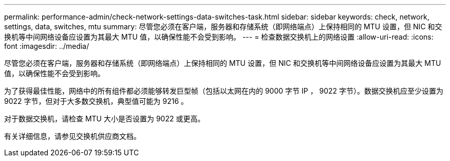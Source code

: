 ---
permalink: performance-admin/check-network-settings-data-switches-task.html 
sidebar: sidebar 
keywords: check, network, settings, data, switches, mtu 
summary: 尽管您必须在客户端，服务器和存储系统（即网络端点）上保持相同的 MTU 设置，但 NIC 和交换机等中间网络设备应设置为其最大 MTU 值，以确保性能不会受到影响。 
---
= 检查数据交换机上的网络设置
:allow-uri-read: 
:icons: font
:imagesdir: ../media/


[role="lead"]
尽管您必须在客户端，服务器和存储系统（即网络端点）上保持相同的 MTU 设置，但 NIC 和交换机等中间网络设备应设置为其最大 MTU 值，以确保性能不会受到影响。

为了获得最佳性能，网络中的所有组件都必须能够转发巨型帧（包括以太网在内的 9000 字节 IP ， 9022 字节）。数据交换机应至少设置为 9022 字节，但对于大多数交换机，典型值可能为 9216 。

对于数据交换机，请检查 MTU 大小是否设置为 9022 或更高。

有关详细信息，请参见交换机供应商文档。
